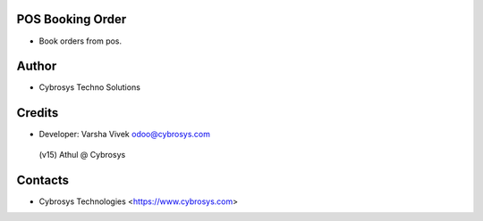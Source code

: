 POS Booking Order
=================
* Book orders from pos.

Author
=======
* Cybrosys Techno Solutions


Credits
=========
* Developer:
  Varsha Vivek odoo@cybrosys.com
 (v15) Athul @ Cybrosys

Contacts
========
* Cybrosys Technologies <https://www.cybrosys.com>
